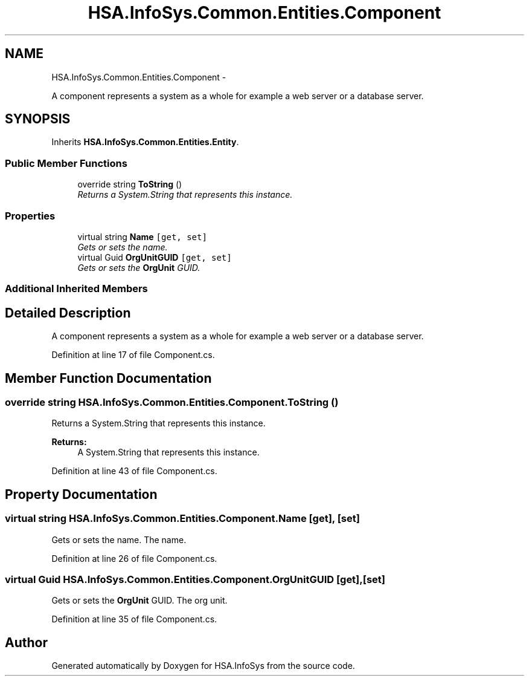 .TH "HSA.InfoSys.Common.Entities.Component" 3 "Fri Jul 5 2013" "Version 1.0" "HSA.InfoSys" \" -*- nroff -*-
.ad l
.nh
.SH NAME
HSA.InfoSys.Common.Entities.Component \- 
.PP
A component represents a system as a whole for example a web server or a database server\&.  

.SH SYNOPSIS
.br
.PP
.PP
Inherits \fBHSA\&.InfoSys\&.Common\&.Entities\&.Entity\fP\&.
.SS "Public Member Functions"

.in +1c
.ti -1c
.RI "override string \fBToString\fP ()"
.br
.RI "\fIReturns a System\&.String that represents this instance\&. \fP"
.in -1c
.SS "Properties"

.in +1c
.ti -1c
.RI "virtual string \fBName\fP\fC [get, set]\fP"
.br
.RI "\fIGets or sets the name\&. \fP"
.ti -1c
.RI "virtual Guid \fBOrgUnitGUID\fP\fC [get, set]\fP"
.br
.RI "\fIGets or sets the \fBOrgUnit\fP GUID\&. \fP"
.in -1c
.SS "Additional Inherited Members"
.SH "Detailed Description"
.PP 
A component represents a system as a whole for example a web server or a database server\&. 


.PP
Definition at line 17 of file Component\&.cs\&.
.SH "Member Function Documentation"
.PP 
.SS "override string HSA\&.InfoSys\&.Common\&.Entities\&.Component\&.ToString ()"

.PP
Returns a System\&.String that represents this instance\&. 
.PP
\fBReturns:\fP
.RS 4
A System\&.String that represents this instance\&. 
.RE
.PP

.PP
Definition at line 43 of file Component\&.cs\&.
.SH "Property Documentation"
.PP 
.SS "virtual string HSA\&.InfoSys\&.Common\&.Entities\&.Component\&.Name\fC [get]\fP, \fC [set]\fP"

.PP
Gets or sets the name\&. The name\&. 
.PP
Definition at line 26 of file Component\&.cs\&.
.SS "virtual Guid HSA\&.InfoSys\&.Common\&.Entities\&.Component\&.OrgUnitGUID\fC [get]\fP, \fC [set]\fP"

.PP
Gets or sets the \fBOrgUnit\fP GUID\&. The org unit\&. 
.PP
Definition at line 35 of file Component\&.cs\&.

.SH "Author"
.PP 
Generated automatically by Doxygen for HSA\&.InfoSys from the source code\&.
